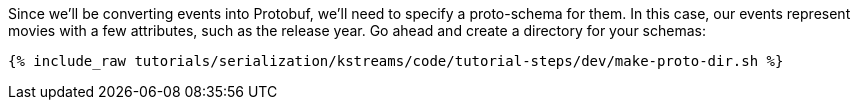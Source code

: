 Since we'll be converting events into Protobuf, we'll need to specify a proto-schema for them.
In this case, our events represent movies with a few attributes, such as the release year.
Go ahead and create a directory for your schemas:

+++++
<pre class="snippet"><code class="shell">{% include_raw tutorials/serialization/kstreams/code/tutorial-steps/dev/make-proto-dir.sh %}</code></pre>
+++++
